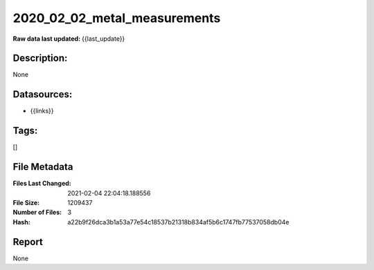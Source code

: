 =============================
2020_02_02_metal_measurements
=============================

:Raw data last updated: {{last_update}}

Description:
------------
None

Datasources:
------------
- {{links}}

Tags:
-----
[]

File Metadata
-------------
:Files Last Changed: 2021-02-04 22:04:18.188556
:File Size: 1209437
:Number of Files: 3
:Hash: a22b9f26dca3b1a53a77e54c18537b21318b834af5b6c1747fb77537058db04e

Report
------
None